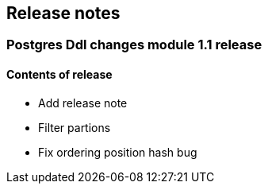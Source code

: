 == Release notes

=== Postgres Ddl changes module 1.1 release

==== Contents of release
* Add release note
* Filter partions
* Fix ordering position hash bug
